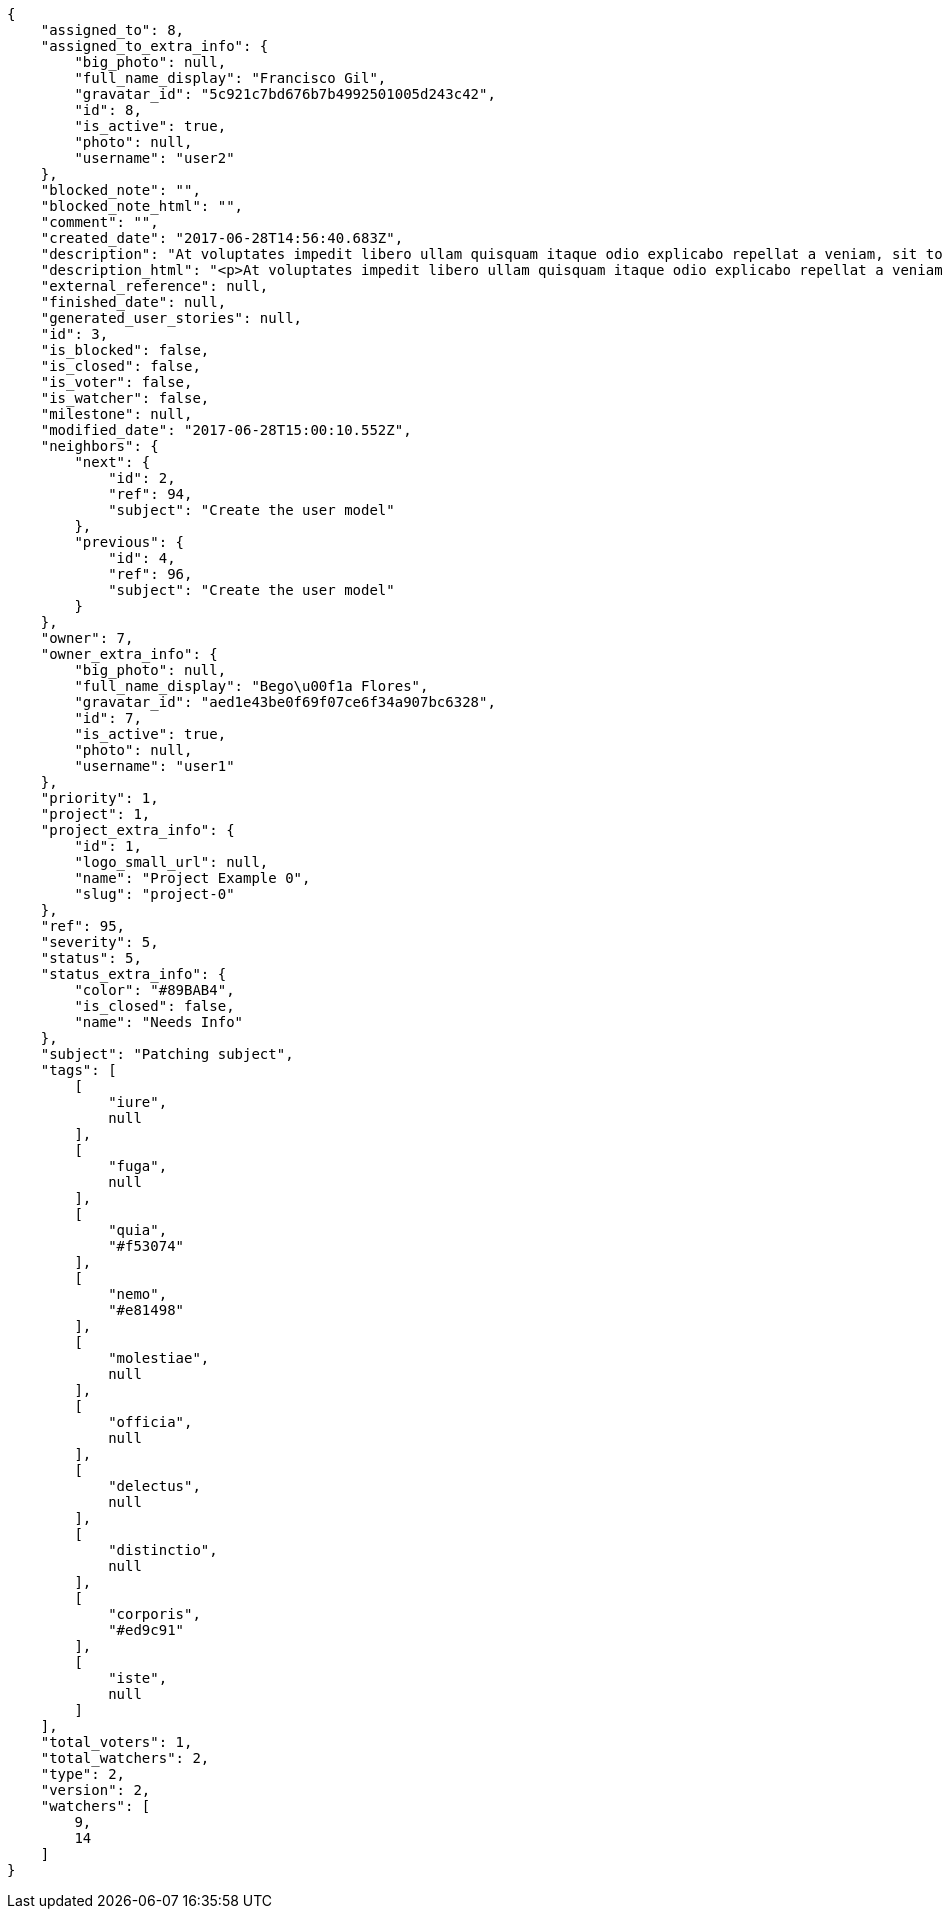 [source,json]
----
{
    "assigned_to": 8,
    "assigned_to_extra_info": {
        "big_photo": null,
        "full_name_display": "Francisco Gil",
        "gravatar_id": "5c921c7bd676b7b4992501005d243c42",
        "id": 8,
        "is_active": true,
        "photo": null,
        "username": "user2"
    },
    "blocked_note": "",
    "blocked_note_html": "",
    "comment": "",
    "created_date": "2017-06-28T14:56:40.683Z",
    "description": "At voluptates impedit libero ullam quisquam itaque odio explicabo repellat a veniam, sit totam rerum quod, eveniet ut repellat similique accusamus tempora tenetur? Magni minima quibusdam placeat sapiente, fugit voluptatibus dignissimos architecto, nesciunt voluptas tenetur magnam praesentium et rerum, quia cupiditate culpa?",
    "description_html": "<p>At voluptates impedit libero ullam quisquam itaque odio explicabo repellat a veniam, sit totam rerum quod, eveniet ut repellat similique accusamus tempora tenetur? Magni minima quibusdam placeat sapiente, fugit voluptatibus dignissimos architecto, nesciunt voluptas tenetur magnam praesentium et rerum, quia cupiditate culpa?</p>",
    "external_reference": null,
    "finished_date": null,
    "generated_user_stories": null,
    "id": 3,
    "is_blocked": false,
    "is_closed": false,
    "is_voter": false,
    "is_watcher": false,
    "milestone": null,
    "modified_date": "2017-06-28T15:00:10.552Z",
    "neighbors": {
        "next": {
            "id": 2,
            "ref": 94,
            "subject": "Create the user model"
        },
        "previous": {
            "id": 4,
            "ref": 96,
            "subject": "Create the user model"
        }
    },
    "owner": 7,
    "owner_extra_info": {
        "big_photo": null,
        "full_name_display": "Bego\u00f1a Flores",
        "gravatar_id": "aed1e43be0f69f07ce6f34a907bc6328",
        "id": 7,
        "is_active": true,
        "photo": null,
        "username": "user1"
    },
    "priority": 1,
    "project": 1,
    "project_extra_info": {
        "id": 1,
        "logo_small_url": null,
        "name": "Project Example 0",
        "slug": "project-0"
    },
    "ref": 95,
    "severity": 5,
    "status": 5,
    "status_extra_info": {
        "color": "#89BAB4",
        "is_closed": false,
        "name": "Needs Info"
    },
    "subject": "Patching subject",
    "tags": [
        [
            "iure",
            null
        ],
        [
            "fuga",
            null
        ],
        [
            "quia",
            "#f53074"
        ],
        [
            "nemo",
            "#e81498"
        ],
        [
            "molestiae",
            null
        ],
        [
            "officia",
            null
        ],
        [
            "delectus",
            null
        ],
        [
            "distinctio",
            null
        ],
        [
            "corporis",
            "#ed9c91"
        ],
        [
            "iste",
            null
        ]
    ],
    "total_voters": 1,
    "total_watchers": 2,
    "type": 2,
    "version": 2,
    "watchers": [
        9,
        14
    ]
}
----
